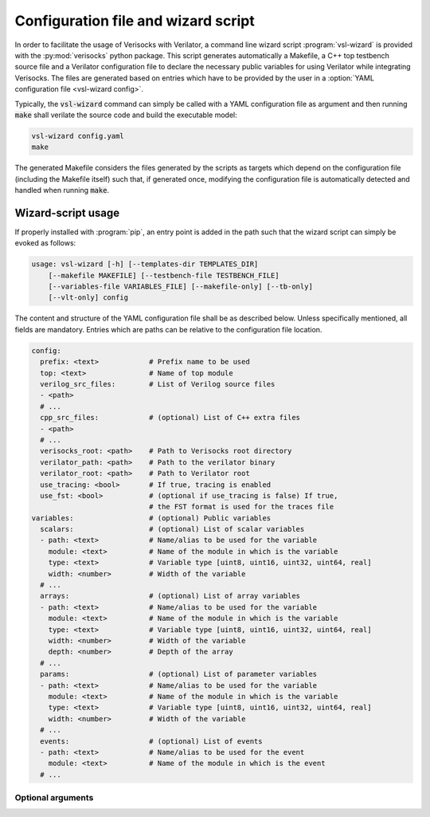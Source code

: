 .. sectionauthor:: Jérémie Chabloz

.. _sec_vsl_wizard:

Configuration file and wizard script
####################################

In order to facilitate the usage of Verisocks with Verilator, a command line
wizard script :program:`vsl-wizard` is provided with the :py:mod:`verisocks`
python package. This script generates automatically a Makefile, a C++ top
testbench source file and a Verilator configuration file to declare the
necessary public variables for using Verilator while integrating Verisocks. The
files are generated based on entries which have to be provided by the user in a
:option:`YAML configuration file <vsl-wizard config>`.

Typically, the :code:`vsl-wizard` command can simply be called with a YAML
configuration file as argument and then running :code:`make` shall verilate the
source code and build the executable model:

.. code:: shell

  vsl-wizard config.yaml
  make

The generated Makefile considers the files generated by the scripts as targets
which depend on the configuration file (including the Makefile itself) such
that, if generated once, modifying the configuration file is automatically
detected and handled when running :code:`make`.

Wizard-script usage
===================

If properly installed with :program:`pip`, an entry point is added in the path
such that the wizard script can simply be evoked as follows:

.. code:: text

    usage: vsl-wizard [-h] [--templates-dir TEMPLATES_DIR]
        [--makefile MAKEFILE] [--testbench-file TESTBENCH_FILE]
        [--variables-file VARIABLES_FILE] [--makefile-only] [--tb-only]
        [--vlt-only] config

.. program:: vsl-wizard

.. option:: config

    Path to YAML configuration file

The content and structure of the YAML configuration file shall be as described
below. Unless specifically mentioned, all fields are mandatory. Entries which
are paths can be relative to the configuration file location.

.. code-block:: yaml

    config:
      prefix: <text>            # Prefix name to be used
      top: <text>               # Name of top module
      verilog_src_files:        # List of Verilog source files
      - <path>
      # ...
      cpp_src_files:            # (optional) List of C++ extra files
      - <path>
      # ...
      verisocks_root: <path>    # Path to Verisocks root directory
      verilator_path: <path>    # Path to the verilator binary
      verilator_root: <path>    # Path to Verilator root
      use_tracing: <bool>       # If true, tracing is enabled
      use_fst: <bool>           # (optional if use_tracing is false) If true,
                                # the FST format is used for the traces file
    variables:                  # (optional) Public variables
      scalars:                  # (optional) List of scalar variables
      - path: <text>            # Name/alias to be used for the variable
        module: <text>          # Name of the module in which is the variable
        type: <text>            # Variable type [uint8, uint16, uint32, uint64, real]
        width: <number>         # Width of the variable
      # ...
      arrays:                   # (optional) List of array variables
      - path: <text>            # Name/alias to be used for the variable
        module: <text>          # Name of the module in which is the variable
        type: <text>            # Variable type [uint8, uint16, uint32, uint64, real]
        width: <number>         # Width of the variable
        depth: <number>         # Depth of the array
      # ...
      params:                   # (optional) List of parameter variables
      - path: <text>            # Name/alias to be used for the variable
        module: <text>          # Name of the module in which is the variable
        type: <text>            # Variable type [uint8, uint16, uint32, uint64, real]
        width: <number>         # Width of the variable
      # ...
      events:                   # (optional) List of events
      - path: <text>            # Name/alias to be used for the event
        module: <text>          # Name of the module in which is the event
      # ...

Optional arguments
------------------

.. option:: -h, --help

    Displays help content

.. option:: --templates-dir <TEMPLATES_DIR>, -t <TEMPLATES_DIR>

    Path to templates directory if alternatives templates shall be used instead
    of the default ones

.. option:: --makefile <MAKEFILE>

    Rendered makefile name (default: :code:`Makefile`)

.. option:: --testbench-file <TESTBENCH_FILE>

    Rendered C++ testbench file (default: :code:`test_main.cpp`)

.. option:: --variables-file <VARIABLES_FILE>

    Rendered Verilator configuration file for public variables (default:
    :code:`variables.vlt`)

.. option:: --makefile-only

    Render makefile only (unless any other \*-only option is being used)

.. option:: --tb-only

    Render testbench file only (unless any other \*-only option is being used)

.. option:: --vlt-only

    Render variables file only (unless any other \*-only option is being used)
